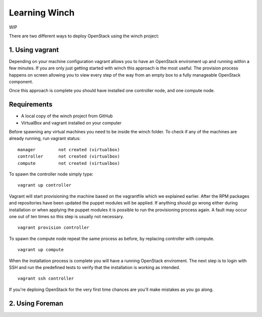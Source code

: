 Learning Winch
==============

WIP


There are two different ways to deploy OpenStack using the winch project:

1. Using vagrant 
----------------
Depending on your machine configuration vagrant allows you to have an OpenStack enviroment
up and running within a few minutes. If you are only just getting started with winch this
approach is the most useful. The provision process happens on screen allowing you to view every
step of the way from an empty box to a fully manageable OpenStack component.

Once this approach is complete you should have installed one controller node, and one compute node.

Requirements
------------
- A local copy of the winch project from GitHub
- VirtualBox and vagrant installed on your computer

Before spawning any virtual machines you need to be inside the winch folder. To check if any of the machines are already running, run vagrant status:

::

    manager         not created (virtualbox)
    controller      not created (virtualbox)
    compute         not created (virtualbox)

To spawn the controller node simply type:

::

    vagrant up controller

Vagrant will start provisioning the machine based on the vagrantfile which we explained
earlier. After the RPM packages and repositories have been updated the puppet modules will
be applied. If anything should go wrong either during installation or when applying the 
puppet modules it is possible to run the provisioning process again. A fault may occur one
out of ten times so this step is usually not necessary.

::

    vagrant provision controller

To spawn the compute node repeat the same process as before, by replacing controller with compute.

::

    vagrant up compute

When the installation process is complete you will have a running OpenStack enviroment. 
The next step is to login with SSH and run the predefined tests to verify that the installation
is working as intended. 

::

    vagrant ssh controller










If you're deploing OpenStack for the very first time chances are you'll make mistakes as
you go along.



2. Using Foreman
----------------

